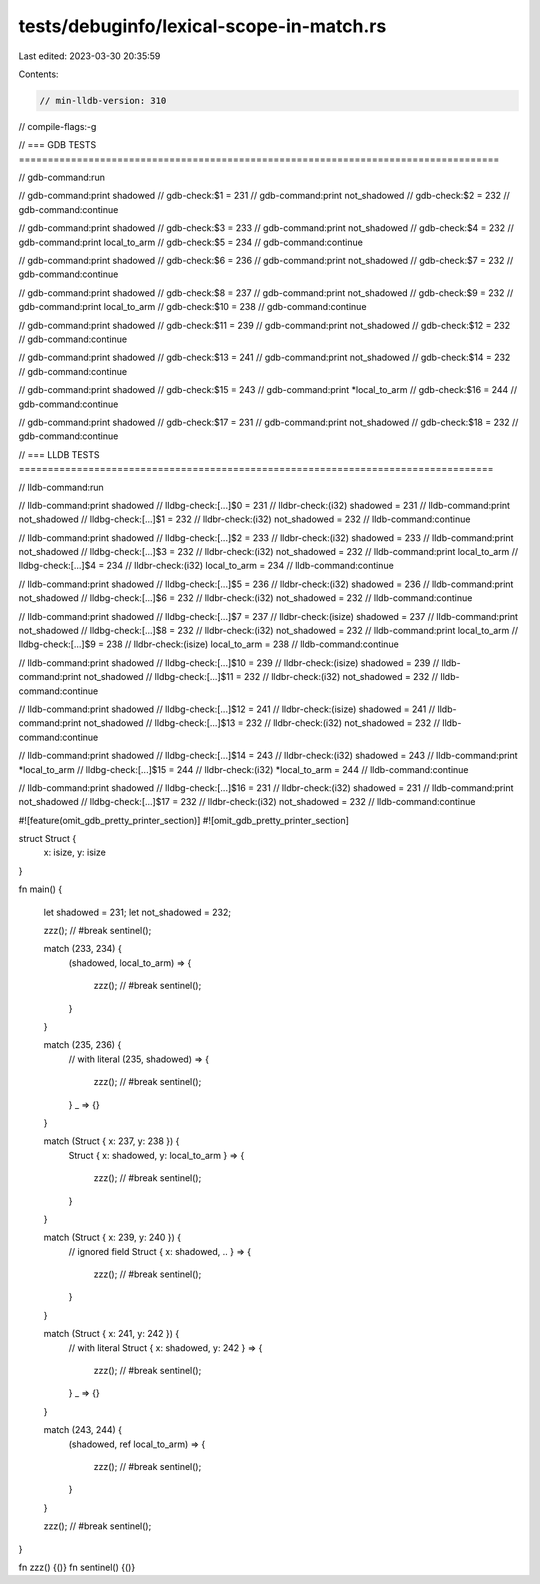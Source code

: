 tests/debuginfo/lexical-scope-in-match.rs
=========================================

Last edited: 2023-03-30 20:35:59

Contents:

.. code-block:: rs

    // min-lldb-version: 310

// compile-flags:-g

// === GDB TESTS ===================================================================================

// gdb-command:run

// gdb-command:print shadowed
// gdb-check:$1 = 231
// gdb-command:print not_shadowed
// gdb-check:$2 = 232
// gdb-command:continue

// gdb-command:print shadowed
// gdb-check:$3 = 233
// gdb-command:print not_shadowed
// gdb-check:$4 = 232
// gdb-command:print local_to_arm
// gdb-check:$5 = 234
// gdb-command:continue

// gdb-command:print shadowed
// gdb-check:$6 = 236
// gdb-command:print not_shadowed
// gdb-check:$7 = 232
// gdb-command:continue

// gdb-command:print shadowed
// gdb-check:$8 = 237
// gdb-command:print not_shadowed
// gdb-check:$9 = 232
// gdb-command:print local_to_arm
// gdb-check:$10 = 238
// gdb-command:continue

// gdb-command:print shadowed
// gdb-check:$11 = 239
// gdb-command:print not_shadowed
// gdb-check:$12 = 232
// gdb-command:continue

// gdb-command:print shadowed
// gdb-check:$13 = 241
// gdb-command:print not_shadowed
// gdb-check:$14 = 232
// gdb-command:continue

// gdb-command:print shadowed
// gdb-check:$15 = 243
// gdb-command:print *local_to_arm
// gdb-check:$16 = 244
// gdb-command:continue

// gdb-command:print shadowed
// gdb-check:$17 = 231
// gdb-command:print not_shadowed
// gdb-check:$18 = 232
// gdb-command:continue


// === LLDB TESTS ==================================================================================

// lldb-command:run

// lldb-command:print shadowed
// lldbg-check:[...]$0 = 231
// lldbr-check:(i32) shadowed = 231
// lldb-command:print not_shadowed
// lldbg-check:[...]$1 = 232
// lldbr-check:(i32) not_shadowed = 232
// lldb-command:continue

// lldb-command:print shadowed
// lldbg-check:[...]$2 = 233
// lldbr-check:(i32) shadowed = 233
// lldb-command:print not_shadowed
// lldbg-check:[...]$3 = 232
// lldbr-check:(i32) not_shadowed = 232
// lldb-command:print local_to_arm
// lldbg-check:[...]$4 = 234
// lldbr-check:(i32) local_to_arm = 234
// lldb-command:continue

// lldb-command:print shadowed
// lldbg-check:[...]$5 = 236
// lldbr-check:(i32) shadowed = 236
// lldb-command:print not_shadowed
// lldbg-check:[...]$6 = 232
// lldbr-check:(i32) not_shadowed = 232
// lldb-command:continue

// lldb-command:print shadowed
// lldbg-check:[...]$7 = 237
// lldbr-check:(isize) shadowed = 237
// lldb-command:print not_shadowed
// lldbg-check:[...]$8 = 232
// lldbr-check:(i32) not_shadowed = 232
// lldb-command:print local_to_arm
// lldbg-check:[...]$9 = 238
// lldbr-check:(isize) local_to_arm = 238
// lldb-command:continue

// lldb-command:print shadowed
// lldbg-check:[...]$10 = 239
// lldbr-check:(isize) shadowed = 239
// lldb-command:print not_shadowed
// lldbg-check:[...]$11 = 232
// lldbr-check:(i32) not_shadowed = 232
// lldb-command:continue

// lldb-command:print shadowed
// lldbg-check:[...]$12 = 241
// lldbr-check:(isize) shadowed = 241
// lldb-command:print not_shadowed
// lldbg-check:[...]$13 = 232
// lldbr-check:(i32) not_shadowed = 232
// lldb-command:continue

// lldb-command:print shadowed
// lldbg-check:[...]$14 = 243
// lldbr-check:(i32) shadowed = 243
// lldb-command:print *local_to_arm
// lldbg-check:[...]$15 = 244
// lldbr-check:(i32) *local_to_arm = 244
// lldb-command:continue

// lldb-command:print shadowed
// lldbg-check:[...]$16 = 231
// lldbr-check:(i32) shadowed = 231
// lldb-command:print not_shadowed
// lldbg-check:[...]$17 = 232
// lldbr-check:(i32) not_shadowed = 232
// lldb-command:continue

#![feature(omit_gdb_pretty_printer_section)]
#![omit_gdb_pretty_printer_section]

struct Struct {
    x: isize,
    y: isize
}

fn main() {

    let shadowed = 231;
    let not_shadowed = 232;

    zzz(); // #break
    sentinel();

    match (233, 234) {
        (shadowed, local_to_arm) => {

            zzz(); // #break
            sentinel();
        }
    }

    match (235, 236) {
        // with literal
        (235, shadowed) => {

            zzz(); // #break
            sentinel();
        }
        _ => {}
    }

    match (Struct { x: 237, y: 238 }) {
        Struct { x: shadowed, y: local_to_arm } => {

            zzz(); // #break
            sentinel();
        }
    }

    match (Struct { x: 239, y: 240 }) {
        // ignored field
        Struct { x: shadowed, .. } => {

            zzz(); // #break
            sentinel();
        }
    }

    match (Struct { x: 241, y: 242 }) {
        // with literal
        Struct { x: shadowed, y: 242 } => {

            zzz(); // #break
            sentinel();
        }
        _ => {}
    }

    match (243, 244) {
        (shadowed, ref local_to_arm) => {

            zzz(); // #break
            sentinel();
        }
    }

    zzz(); // #break
    sentinel();
}

fn zzz() {()}
fn sentinel() {()}


